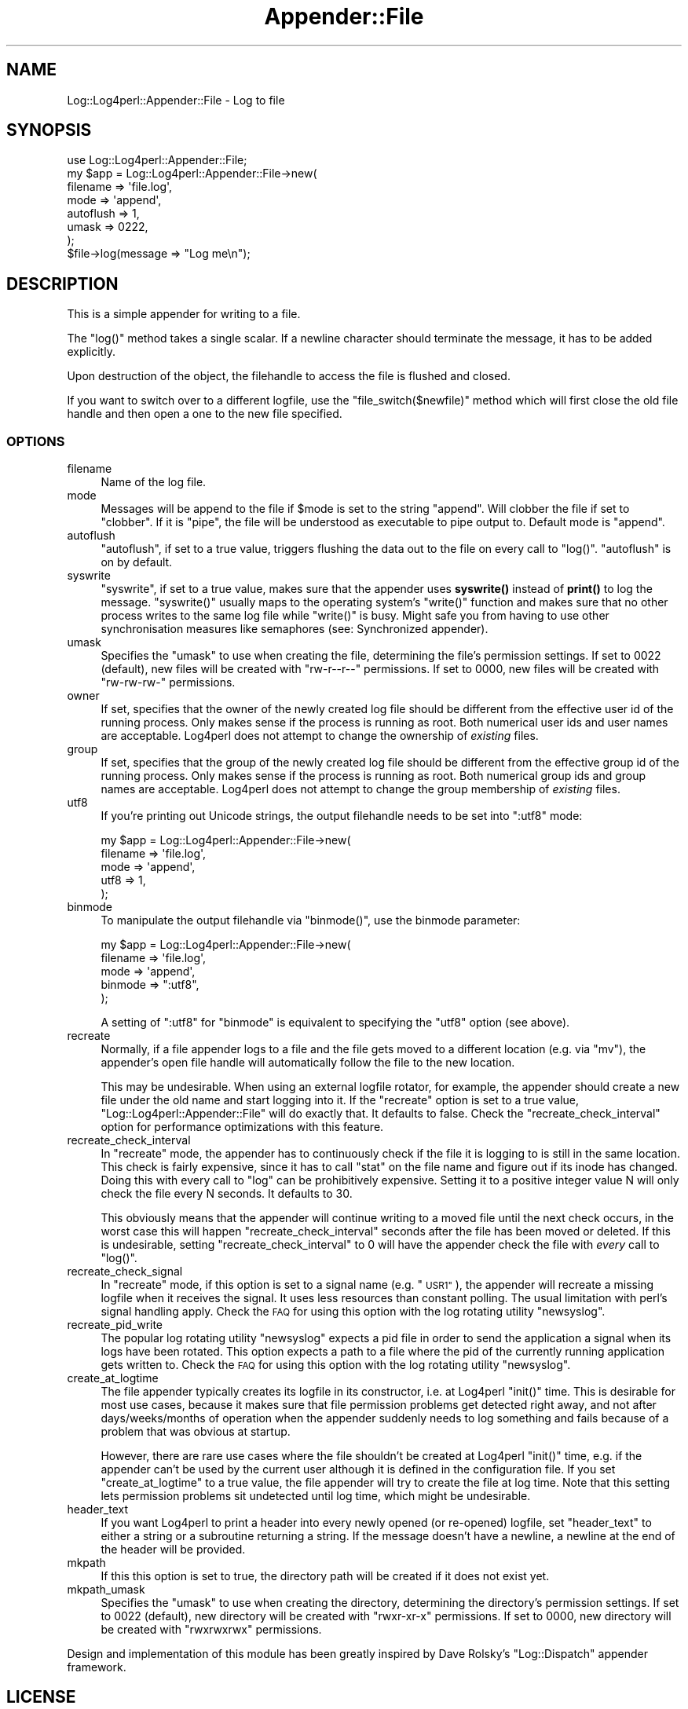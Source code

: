 .\" Automatically generated by Pod::Man 4.14 (Pod::Simple 3.43)
.\"
.\" Standard preamble:
.\" ========================================================================
.de Sp \" Vertical space (when we can't use .PP)
.if t .sp .5v
.if n .sp
..
.de Vb \" Begin verbatim text
.ft CW
.nf
.ne \\$1
..
.de Ve \" End verbatim text
.ft R
.fi
..
.\" Set up some character translations and predefined strings.  \*(-- will
.\" give an unbreakable dash, \*(PI will give pi, \*(L" will give a left
.\" double quote, and \*(R" will give a right double quote.  \*(C+ will
.\" give a nicer C++.  Capital omega is used to do unbreakable dashes and
.\" therefore won't be available.  \*(C` and \*(C' expand to `' in nroff,
.\" nothing in troff, for use with C<>.
.tr \(*W-
.ds C+ C\v'-.1v'\h'-1p'\s-2+\h'-1p'+\s0\v'.1v'\h'-1p'
.ie n \{\
.    ds -- \(*W-
.    ds PI pi
.    if (\n(.H=4u)&(1m=24u) .ds -- \(*W\h'-12u'\(*W\h'-12u'-\" diablo 10 pitch
.    if (\n(.H=4u)&(1m=20u) .ds -- \(*W\h'-12u'\(*W\h'-8u'-\"  diablo 12 pitch
.    ds L" ""
.    ds R" ""
.    ds C` ""
.    ds C' ""
'br\}
.el\{\
.    ds -- \|\(em\|
.    ds PI \(*p
.    ds L" ``
.    ds R" ''
.    ds C`
.    ds C'
'br\}
.\"
.\" Escape single quotes in literal strings from groff's Unicode transform.
.ie \n(.g .ds Aq \(aq
.el       .ds Aq '
.\"
.\" If the F register is >0, we'll generate index entries on stderr for
.\" titles (.TH), headers (.SH), subsections (.SS), items (.Ip), and index
.\" entries marked with X<> in POD.  Of course, you'll have to process the
.\" output yourself in some meaningful fashion.
.\"
.\" Avoid warning from groff about undefined register 'F'.
.de IX
..
.nr rF 0
.if \n(.g .if rF .nr rF 1
.if (\n(rF:(\n(.g==0)) \{\
.    if \nF \{\
.        de IX
.        tm Index:\\$1\t\\n%\t"\\$2"
..
.        if !\nF==2 \{\
.            nr % 0
.            nr F 2
.        \}
.    \}
.\}
.rr rF
.\" ========================================================================
.\"
.IX Title "Appender::File 3"
.TH Appender::File 3 "2022-06-01" "perl v5.36.0" "User Contributed Perl Documentation"
.\" For nroff, turn off justification.  Always turn off hyphenation; it makes
.\" way too many mistakes in technical documents.
.if n .ad l
.nh
.SH "NAME"
Log::Log4perl::Appender::File \- Log to file
.SH "SYNOPSIS"
.IX Header "SYNOPSIS"
.Vb 1
\&    use Log::Log4perl::Appender::File;
\&
\&    my $app = Log::Log4perl::Appender::File\->new(
\&      filename  => \*(Aqfile.log\*(Aq,
\&      mode      => \*(Aqappend\*(Aq,
\&      autoflush => 1,
\&      umask     => 0222,
\&    );
\&
\&    $file\->log(message => "Log me\en");
.Ve
.SH "DESCRIPTION"
.IX Header "DESCRIPTION"
This is a simple appender for writing to a file.
.PP
The \f(CW\*(C`log()\*(C'\fR method takes a single scalar. If a newline character
should terminate the message, it has to be added explicitly.
.PP
Upon destruction of the object, the filehandle to access the
file is flushed and closed.
.PP
If you want to switch over to a different logfile, use the
\&\f(CW\*(C`file_switch($newfile)\*(C'\fR method which will first close the old
file handle and then open a one to the new file specified.
.SS "\s-1OPTIONS\s0"
.IX Subsection "OPTIONS"
.IP "filename" 4
.IX Item "filename"
Name of the log file.
.IP "mode" 4
.IX Item "mode"
Messages will be append to the file if \f(CW$mode\fR is set to the
string \f(CW"append"\fR. Will clobber the file
if set to \f(CW"clobber"\fR. If it is \f(CW"pipe"\fR, the file will be understood
as executable to pipe output to. Default mode is \f(CW"append"\fR.
.IP "autoflush" 4
.IX Item "autoflush"
\&\f(CW\*(C`autoflush\*(C'\fR, if set to a true value, triggers flushing the data
out to the file on every call to \f(CW\*(C`log()\*(C'\fR. \f(CW\*(C`autoflush\*(C'\fR is on by default.
.IP "syswrite" 4
.IX Item "syswrite"
\&\f(CW\*(C`syswrite\*(C'\fR, if set to a true value, makes sure that the appender uses
\&\fBsyswrite()\fR instead of \fBprint()\fR to log the message. \f(CW\*(C`syswrite()\*(C'\fR usually
maps to the operating system's \f(CW\*(C`write()\*(C'\fR function and makes sure that
no other process writes to the same log file while \f(CW\*(C`write()\*(C'\fR is busy.
Might safe you from having to use other synchronisation measures like
semaphores (see: Synchronized appender).
.IP "umask" 4
.IX Item "umask"
Specifies the \f(CW\*(C`umask\*(C'\fR to use when creating the file, determining
the file's permission settings.
If set to \f(CW0022\fR (default), new
files will be created with \f(CW\*(C`rw\-r\-\-r\-\-\*(C'\fR permissions.
If set to \f(CW0000\fR, new files will be created with \f(CW\*(C`rw\-rw\-rw\-\*(C'\fR permissions.
.IP "owner" 4
.IX Item "owner"
If set, specifies that the owner of the newly created log file should
be different from the effective user id of the running process.
Only makes sense if the process is running as root.
Both numerical user ids and user names are acceptable.
Log4perl does not attempt to change the ownership of \fIexisting\fR files.
.IP "group" 4
.IX Item "group"
If set, specifies that the group of the newly created log file should
be different from the effective group id of the running process.
Only makes sense if the process is running as root.
Both numerical group ids and group names are acceptable.
Log4perl does not attempt to change the group membership of \fIexisting\fR files.
.IP "utf8" 4
.IX Item "utf8"
If you're printing out Unicode strings, the output filehandle needs
to be set into \f(CW\*(C`:utf8\*(C'\fR mode:
.Sp
.Vb 5
\&    my $app = Log::Log4perl::Appender::File\->new(
\&      filename  => \*(Aqfile.log\*(Aq,
\&      mode      => \*(Aqappend\*(Aq,
\&      utf8      => 1,
\&    );
.Ve
.IP "binmode" 4
.IX Item "binmode"
To manipulate the output filehandle via \f(CW\*(C`binmode()\*(C'\fR, use the
binmode parameter:
.Sp
.Vb 5
\&    my $app = Log::Log4perl::Appender::File\->new(
\&      filename  => \*(Aqfile.log\*(Aq,
\&      mode      => \*(Aqappend\*(Aq,
\&      binmode   => ":utf8",
\&    );
.Ve
.Sp
A setting of \*(L":utf8\*(R" for \f(CW\*(C`binmode\*(C'\fR is equivalent to specifying
the \f(CW\*(C`utf8\*(C'\fR option (see above).
.IP "recreate" 4
.IX Item "recreate"
Normally, if a file appender logs to a file and the file gets moved to
a different location (e.g. via \f(CW\*(C`mv\*(C'\fR), the appender's open file handle
will automatically follow the file to the new location.
.Sp
This may be undesirable. When using an external logfile rotator,
for example, the appender should create a new file under the old name
and start logging into it. If the \f(CW\*(C`recreate\*(C'\fR option is set to a true value,
\&\f(CW\*(C`Log::Log4perl::Appender::File\*(C'\fR will do exactly that. It defaults to
false. Check the \f(CW\*(C`recreate_check_interval\*(C'\fR option for performance
optimizations with this feature.
.IP "recreate_check_interval" 4
.IX Item "recreate_check_interval"
In \f(CW\*(C`recreate\*(C'\fR mode, the appender has to continuously check if the
file it is logging to is still in the same location. This check is
fairly expensive, since it has to call \f(CW\*(C`stat\*(C'\fR on the file name and
figure out if its inode has changed. Doing this with every call
to \f(CW\*(C`log\*(C'\fR can be prohibitively expensive. Setting it to a positive
integer value N will only check the file every N seconds. It defaults to 30.
.Sp
This obviously means that the appender will continue writing to
a moved file until the next check occurs, in the worst case
this will happen \f(CW\*(C`recreate_check_interval\*(C'\fR seconds after the file
has been moved or deleted. If this is undesirable,
setting \f(CW\*(C`recreate_check_interval\*(C'\fR to 0 will have the
appender check the file with \fIevery\fR call to \f(CW\*(C`log()\*(C'\fR.
.IP "recreate_check_signal" 4
.IX Item "recreate_check_signal"
In \f(CW\*(C`recreate\*(C'\fR mode, if this option is set to a signal name
(e.g. \*(L"\s-1USR1\*(R"\s0), the appender will recreate a missing logfile
when it receives the signal. It uses less resources than constant
polling. The usual limitation with perl's signal handling apply.
Check the \s-1FAQ\s0 for using this option with the log rotating
utility \f(CW\*(C`newsyslog\*(C'\fR.
.IP "recreate_pid_write" 4
.IX Item "recreate_pid_write"
The popular log rotating utility \f(CW\*(C`newsyslog\*(C'\fR expects a pid file
in order to send the application a signal when its logs have
been rotated. This option expects a path to a file where the pid
of the currently running application gets written to.
Check the \s-1FAQ\s0 for using this option with the log rotating
utility \f(CW\*(C`newsyslog\*(C'\fR.
.IP "create_at_logtime" 4
.IX Item "create_at_logtime"
The file appender typically creates its logfile in its constructor, i.e.
at Log4perl \f(CW\*(C`init()\*(C'\fR time. This is desirable for most use cases, because
it makes sure that file permission problems get detected right away, and
not after days/weeks/months of operation when the appender suddenly needs
to log something and fails because of a problem that was obvious at
startup.
.Sp
However, there are rare use cases where the file shouldn't be created
at Log4perl \f(CW\*(C`init()\*(C'\fR time, e.g. if the appender can't be used by the current
user although it is defined in the configuration file. If you set
\&\f(CW\*(C`create_at_logtime\*(C'\fR to a true value, the file appender will try to create
the file at log time. Note that this setting lets permission problems
sit undetected until log time, which might be undesirable.
.IP "header_text" 4
.IX Item "header_text"
If you want Log4perl to print a header into every newly opened
(or re-opened) logfile, set \f(CW\*(C`header_text\*(C'\fR to either a string
or a subroutine returning a string. If the message doesn't have a newline,
a newline at the end of the header will be provided.
.IP "mkpath" 4
.IX Item "mkpath"
If this this option is set to true,
the directory path will be created if it does not exist yet.
.IP "mkpath_umask" 4
.IX Item "mkpath_umask"
Specifies the \f(CW\*(C`umask\*(C'\fR to use when creating the directory, determining
the directory's permission settings.
If set to \f(CW0022\fR (default), new
directory will be created with \f(CW\*(C`rwxr\-xr\-x\*(C'\fR permissions.
If set to \f(CW0000\fR, new directory will be created with \f(CW\*(C`rwxrwxrwx\*(C'\fR permissions.
.PP
Design and implementation of this module has been greatly inspired by
Dave Rolsky's \f(CW\*(C`Log::Dispatch\*(C'\fR appender framework.
.SH "LICENSE"
.IX Header "LICENSE"
Copyright 2002\-2013 by Mike Schilli <m@perlmeister.com>
and Kevin Goess <cpan@goess.org>.
.PP
This library is free software; you can redistribute it and/or modify
it under the same terms as Perl itself.
.SH "AUTHOR"
.IX Header "AUTHOR"
Please contribute patches to the project on Github:
.PP
.Vb 1
\&    http://github.com/mschilli/log4perl
.Ve
.PP
Send bug reports or requests for enhancements to the authors via our
.PP
\&\s-1MAILING LIST\s0 (questions, bug reports, suggestions/patches):
log4perl\-devel@lists.sourceforge.net
.PP
Authors (please contact them via the list above, not directly):
Mike Schilli <m@perlmeister.com>,
Kevin Goess <cpan@goess.org>
.PP
Contributors (in alphabetical order):
Ateeq Altaf, Cory Bennett, Jens Berthold, Jeremy Bopp, Hutton
Davidson, Chris R. Donnelly, Matisse Enzer, Hugh Esco, Anthony
Foiani, James FitzGibbon, Carl Franks, Dennis Gregorovic, Andy
Grundman, Paul Harrington, Alexander Hartmaier  David Hull,
Robert Jacobson, Jason Kohles, Jeff Macdonald, Markus Peter,
Brett Rann, Peter Rabbitson, Erik Selberg, Aaron Straup Cope,
Lars Thegler, David Viner, Mac Yang.
